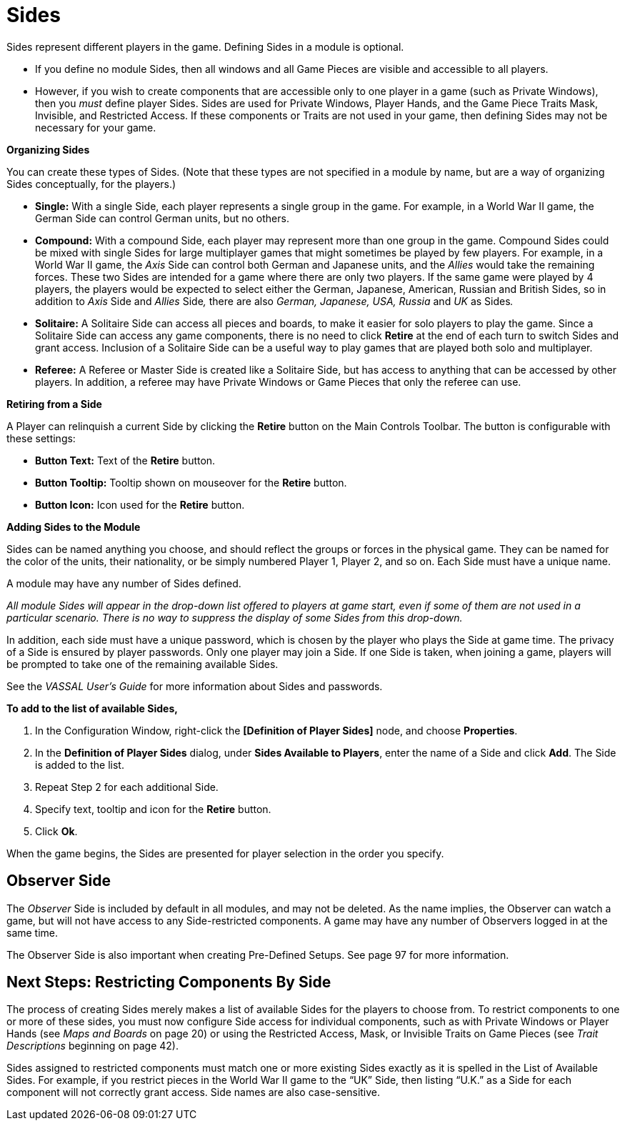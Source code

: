= Sides

Sides represent different players in the game. Defining Sides in a module is optional.

* If you define no module Sides, then all windows and all Game Pieces are visible and accessible to all players.
* However, if you wish to create components that are accessible only to one player in a game (such as Private Windows), then you _must_ define player Sides. Sides are used for Private Windows, Player Hands, and the Game Piece Traits Mask, Invisible, and Restricted Access. If these components or Traits are not used in your game, then defining Sides may not be necessary for your game.

*Organizing Sides*

You can create these types of Sides. (Note that these types are not specified in a module by name, but are a way of organizing Sides conceptually, for the players.)

* *Single:* With a single Side, each player represents a single group in the game. For example, in a World War II game, the German Side can control German units, but no others.
* *Compound:* With a compound Side, each player may represent more than one group in the game. Compound Sides could be mixed with single Sides for large multiplayer games that might sometimes be played by few players. For example, in a World War II game, the _Axis_ Side can control both German and Japanese units, and the _Allies_ would take the remaining forces. These two Sides are intended for a game where there are only two players. If the same game were played by 4 players, the players would be expected to select either the German, Japanese, American, Russian and British Sides, so in addition to _Axis_ Side and _Allies_ Side__,__ there are also _German, Japanese, USA, Russia_ and _UK_ as Sides__.__
* *Solitaire:* A Solitaire Side can access all pieces and boards, to make it easier for solo players to play the game. Since a Solitaire Side can access any game components, there is no need to click *Retire* at the end of each turn to switch Sides and grant access. Inclusion of a Solitaire Side can be a useful way to play games that are played both solo and multiplayer.
* *Referee:* A Referee or Master Side is created like a Solitaire Side, but has access to anything that can be accessed by other players. In addition, a referee may have Private Windows or Game Pieces that only the referee can use.

*Retiring from a Side*

A Player can relinquish a current Side by clicking the *Retire* button on the Main Controls Toolbar. The button is configurable with these settings:

* *Button Text:* Text of the *Retire* button.
* *Button Tooltip:* Tooltip shown on mouseover for the *Retire* button.
* *Button Icon:* Icon used for the *Retire* button.

*Adding Sides to the Module*

Sides can be named anything you choose, and should reflect the groups or forces in the physical game. They can be named for the color of the units, their nationality, or be simply numbered Player 1, Player 2, and so on. Each Side must have a unique name.

A module may have any number of Sides defined.

_All module Sides will appear in the drop-down list offered to players at game start, even if some of them are not used in a particular scenario. There is no way to suppress the display of some Sides from this drop-down._

In addition, each side must have a unique password, which is chosen by the player who plays the Side at game time. The privacy of a Side is ensured by player passwords. Only one player may join a Side. If one Side is taken, when joining a game, players will be prompted to take one of the remaining available Sides.

See the _VASSAL_ _Userʼs Guide_ for more information about Sides and passwords.

*To add to the list of available Sides,*

. In the Configuration Window, right-click the *[Definition of Player Sides]* node, and choose *Properties*.
. In the *Definition of Player Sides* dialog, under *Sides Available to Players*, enter the name of a Side and click *Add*. The Side is added to the list.

[arabic, start=3]
. Repeat Step 2 for each additional Side.
. Specify text, tooltip and icon for the *Retire* button.
. Click *Ok*.

When the game begins, the Sides are presented for player selection in the order you specify.

== Observer Side

The _Observer_ Side is included by default in all modules, and may not be deleted. As the name implies, the Observer can watch a game, but will not have access to any Side-restricted components. A game may have any number of Observers logged in at the same time.

The Observer Side is also important when creating Pre-Defined Setups. See page 97 for more information.

== Next Steps: Restricting Components By Side

The process of creating Sides merely makes a list of available Sides for the players to choose from. To restrict components to one or more of these sides, you must now configure Side access for individual components, such as with Private Windows or Player Hands (see _Maps and Boards_ on page 20) or using the Restricted Access, Mask, or Invisible Traits on Game Pieces (see _Trait_ _Descriptions_ beginning on page 42).

Sides assigned to restricted components must match one or more existing Sides exactly as it is spelled in the List of Available Sides. For example, if you restrict pieces in the World War II game to the “UK” Side, then listing “U.K.” as a Side for each component will not correctly grant access. Side names are also case-sensitive.
